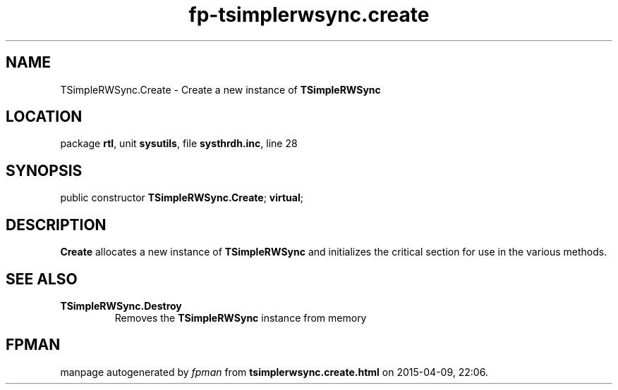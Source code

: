 .\" file autogenerated by fpman
.TH "fp-tsimplerwsync.create" 3 "2014-03-14" "fpman" "Free Pascal Programmer's Manual"
.SH NAME
TSimpleRWSync.Create - Create a new instance of \fBTSimpleRWSync\fR 
.SH LOCATION
package \fBrtl\fR, unit \fBsysutils\fR, file \fBsysthrdh.inc\fR, line 28
.SH SYNOPSIS
public constructor \fBTSimpleRWSync.Create\fR; \fBvirtual\fR;
.SH DESCRIPTION
\fBCreate\fR allocates a new instance of \fBTSimpleRWSync\fR and initializes the critical section for use in the various methods.


.SH SEE ALSO
.TP
.B TSimpleRWSync.Destroy
Removes the \fBTSimpleRWSync\fR instance from memory

.SH FPMAN
manpage autogenerated by \fIfpman\fR from \fBtsimplerwsync.create.html\fR on 2015-04-09, 22:06.

